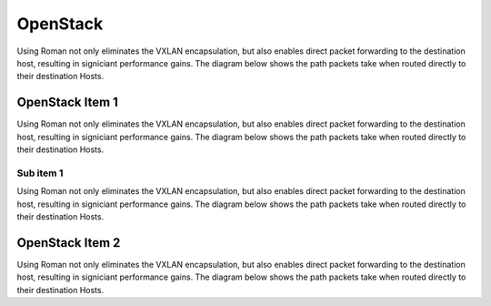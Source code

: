 OpenStack
=========

Using Roman not only eliminates the VXLAN encapsulation, but also enables direct packet forwarding to the destination host, resulting in signiciant performance gains. The diagram below shows the path packets take when routed directly to their destination Hosts.

OpenStack Item 1
----------------

Using Roman not only eliminates the VXLAN encapsulation, but also enables direct packet forwarding to the destination host, resulting in signiciant performance gains. The diagram below shows the path packets take when routed directly to their destination Hosts.

Sub item 1
^^^^^^^^^^

Using Roman not only eliminates the VXLAN encapsulation, but also enables direct packet forwarding to the destination host, resulting in signiciant performance gains. The diagram below shows the path packets take when routed directly to their destination Hosts.

OpenStack Item 2
----------------

Using Roman not only eliminates the VXLAN encapsulation, but also enables direct packet forwarding to the destination host, resulting in signiciant performance gains. The diagram below shows the path packets take when routed directly to their destination Hosts.